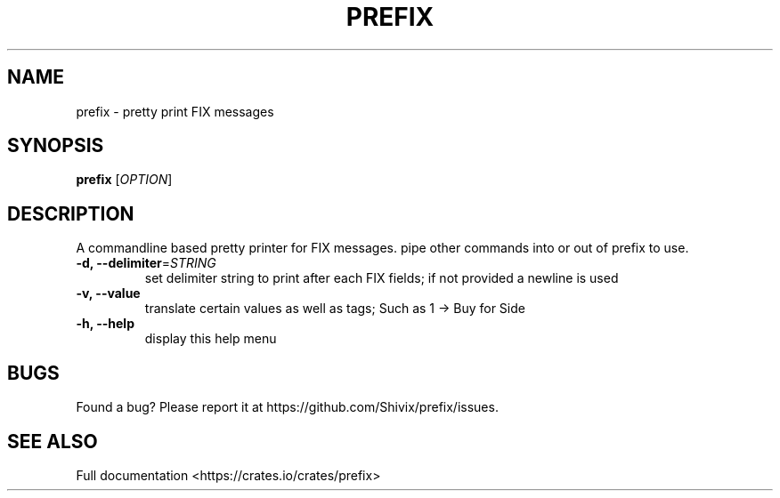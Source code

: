 .TH PREFIX "1" "November 2021" "prefix 0.1.4" "User Commands"
.SH NAME
prefix \- pretty print FIX messages
.SH SYNOPSIS
.B prefix
[\fI\,OPTION\/\fR]
.SH DESCRIPTION
A commandline based pretty printer for FIX messages.
pipe other commands into or out of prefix to use.
.PP
.TP
\fB\-d, --delimiter\fR=\fI\,STRING\/\fR
set delimiter string to print after each FIX fields; if not provided a newline is used
.TP
\fB\-v, --value
translate certain values as well as tags; Such as 1 -> Buy for Side
.TP
\fB\-h, --help
display this help menu
.SH "BUGS"
Found a bug? Please report it at https://github.com/Shivix/prefix/issues.
.SH SEE ALSO
Full documentation <https://crates.io/crates/prefix>
